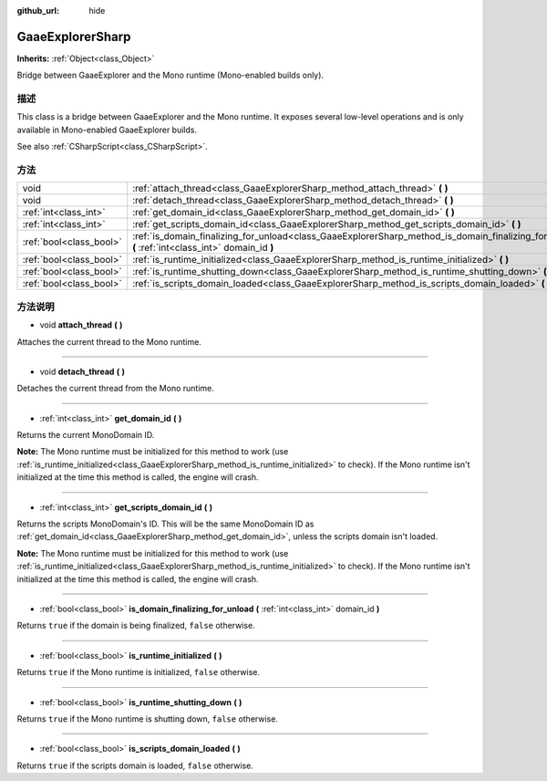 :github_url: hide

.. Generated automatically by doc/tools/make_rst.py in GaaeExplorer's source tree.
.. DO NOT EDIT THIS FILE, but the GaaeExplorerSharp.xml source instead.
.. The source is found in doc/classes or modules/<name>/doc_classes.

.. _class_GaaeExplorerSharp:

GaaeExplorerSharp
==========

**Inherits:** :ref:`Object<class_Object>`

Bridge between GaaeExplorer and the Mono runtime (Mono-enabled builds only).

描述
----

This class is a bridge between GaaeExplorer and the Mono runtime. It exposes several low-level operations and is only available in Mono-enabled GaaeExplorer builds.

See also :ref:`CSharpScript<class_CSharpScript>`.

方法
----

+-------------------------+----------------------------------------------------------------------------------------------------------------------------------------------------+
| void                    | :ref:`attach_thread<class_GaaeExplorerSharp_method_attach_thread>` **(** **)**                                                                     |
+-------------------------+----------------------------------------------------------------------------------------------------------------------------------------------------+
| void                    | :ref:`detach_thread<class_GaaeExplorerSharp_method_detach_thread>` **(** **)**                                                                     |
+-------------------------+----------------------------------------------------------------------------------------------------------------------------------------------------+
| :ref:`int<class_int>`   | :ref:`get_domain_id<class_GaaeExplorerSharp_method_get_domain_id>` **(** **)**                                                                     |
+-------------------------+----------------------------------------------------------------------------------------------------------------------------------------------------+
| :ref:`int<class_int>`   | :ref:`get_scripts_domain_id<class_GaaeExplorerSharp_method_get_scripts_domain_id>` **(** **)**                                                     |
+-------------------------+----------------------------------------------------------------------------------------------------------------------------------------------------+
| :ref:`bool<class_bool>` | :ref:`is_domain_finalizing_for_unload<class_GaaeExplorerSharp_method_is_domain_finalizing_for_unload>` **(** :ref:`int<class_int>` domain_id **)** |
+-------------------------+----------------------------------------------------------------------------------------------------------------------------------------------------+
| :ref:`bool<class_bool>` | :ref:`is_runtime_initialized<class_GaaeExplorerSharp_method_is_runtime_initialized>` **(** **)**                                                   |
+-------------------------+----------------------------------------------------------------------------------------------------------------------------------------------------+
| :ref:`bool<class_bool>` | :ref:`is_runtime_shutting_down<class_GaaeExplorerSharp_method_is_runtime_shutting_down>` **(** **)**                                               |
+-------------------------+----------------------------------------------------------------------------------------------------------------------------------------------------+
| :ref:`bool<class_bool>` | :ref:`is_scripts_domain_loaded<class_GaaeExplorerSharp_method_is_scripts_domain_loaded>` **(** **)**                                               |
+-------------------------+----------------------------------------------------------------------------------------------------------------------------------------------------+

方法说明
--------

.. _class_GaaeExplorerSharp_method_attach_thread:

- void **attach_thread** **(** **)**

Attaches the current thread to the Mono runtime.

----

.. _class_GaaeExplorerSharp_method_detach_thread:

- void **detach_thread** **(** **)**

Detaches the current thread from the Mono runtime.

----

.. _class_GaaeExplorerSharp_method_get_domain_id:

- :ref:`int<class_int>` **get_domain_id** **(** **)**

Returns the current MonoDomain ID.

\ **Note:** The Mono runtime must be initialized for this method to work (use :ref:`is_runtime_initialized<class_GaaeExplorerSharp_method_is_runtime_initialized>` to check). If the Mono runtime isn't initialized at the time this method is called, the engine will crash.

----

.. _class_GaaeExplorerSharp_method_get_scripts_domain_id:

- :ref:`int<class_int>` **get_scripts_domain_id** **(** **)**

Returns the scripts MonoDomain's ID. This will be the same MonoDomain ID as :ref:`get_domain_id<class_GaaeExplorerSharp_method_get_domain_id>`, unless the scripts domain isn't loaded.

\ **Note:** The Mono runtime must be initialized for this method to work (use :ref:`is_runtime_initialized<class_GaaeExplorerSharp_method_is_runtime_initialized>` to check). If the Mono runtime isn't initialized at the time this method is called, the engine will crash.

----

.. _class_GaaeExplorerSharp_method_is_domain_finalizing_for_unload:

- :ref:`bool<class_bool>` **is_domain_finalizing_for_unload** **(** :ref:`int<class_int>` domain_id **)**

Returns ``true`` if the domain is being finalized, ``false`` otherwise.

----

.. _class_GaaeExplorerSharp_method_is_runtime_initialized:

- :ref:`bool<class_bool>` **is_runtime_initialized** **(** **)**

Returns ``true`` if the Mono runtime is initialized, ``false`` otherwise.

----

.. _class_GaaeExplorerSharp_method_is_runtime_shutting_down:

- :ref:`bool<class_bool>` **is_runtime_shutting_down** **(** **)**

Returns ``true`` if the Mono runtime is shutting down, ``false`` otherwise.

----

.. _class_GaaeExplorerSharp_method_is_scripts_domain_loaded:

- :ref:`bool<class_bool>` **is_scripts_domain_loaded** **(** **)**

Returns ``true`` if the scripts domain is loaded, ``false`` otherwise.

.. |virtual| replace:: :abbr:`virtual (This method should typically be overridden by the user to have any effect.)`
.. |const| replace:: :abbr:`const (This method has no side effects. It doesn't modify any of the instance's member variables.)`
.. |vararg| replace:: :abbr:`vararg (This method accepts any number of arguments after the ones described here.)`
